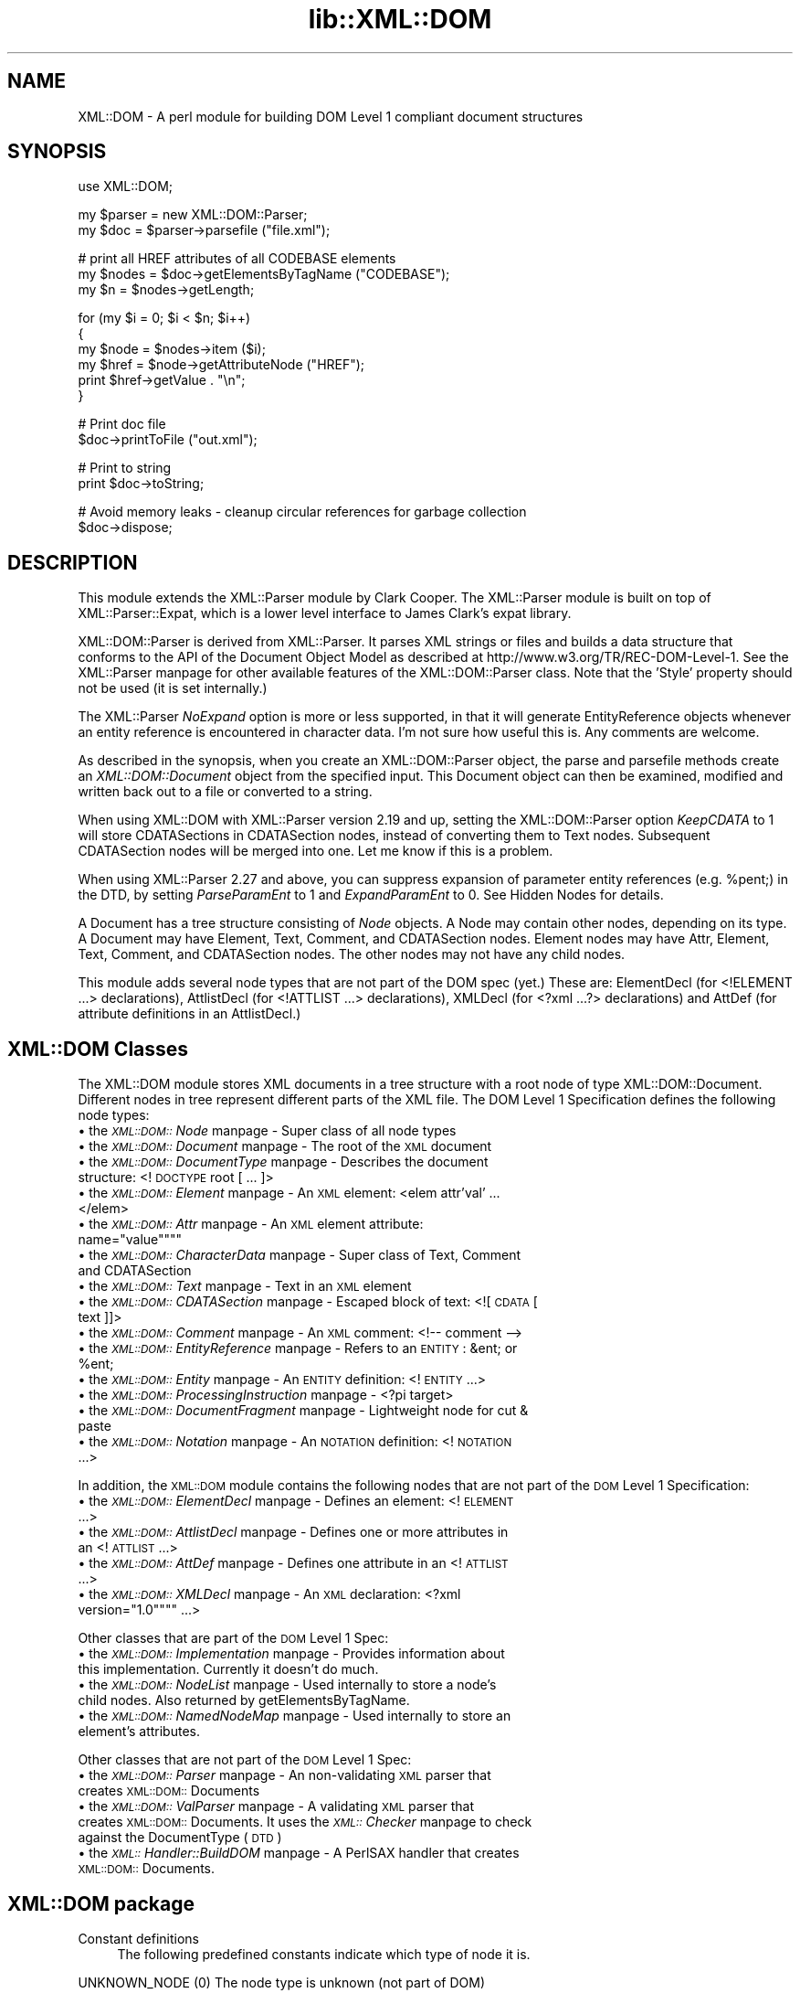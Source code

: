 .rn '' }`
''' $RCSfile$$Revision$$Date$
'''
''' $Log$
'''
.de Sh
.br
.if t .Sp
.ne 5
.PP
\fB\\$1\fR
.PP
..
.de Sp
.if t .sp .5v
.if n .sp
..
.de Ip
.br
.ie \\n(.$>=3 .ne \\$3
.el .ne 3
.IP "\\$1" \\$2
..
.de Vb
.ft CW
.nf
.ne \\$1
..
.de Ve
.ft R

.fi
..
'''
'''
'''     Set up \*(-- to give an unbreakable dash;
'''     string Tr holds user defined translation string.
'''     Bell System Logo is used as a dummy character.
'''
.tr \(*W-|\(bv\*(Tr
.ie n \{\
.ds -- \(*W-
.ds PI pi
.if (\n(.H=4u)&(1m=24u) .ds -- \(*W\h'-12u'\(*W\h'-12u'-\" diablo 10 pitch
.if (\n(.H=4u)&(1m=20u) .ds -- \(*W\h'-12u'\(*W\h'-8u'-\" diablo 12 pitch
.ds L" ""
.ds R" ""
'''   \*(M", \*(S", \*(N" and \*(T" are the equivalent of
'''   \*(L" and \*(R", except that they are used on ".xx" lines,
'''   such as .IP and .SH, which do another additional levels of
'''   double-quote interpretation
.ds M" """
.ds S" """
.ds N" """""
.ds T" """""
.ds L' '
.ds R' '
.ds M' '
.ds S' '
.ds N' '
.ds T' '
'br\}
.el\{\
.ds -- \(em\|
.tr \*(Tr
.ds L" ``
.ds R" ''
.ds M" ``
.ds S" ''
.ds N" ``
.ds T" ''
.ds L' `
.ds R' '
.ds M' `
.ds S' '
.ds N' `
.ds T' '
.ds PI \(*p
'br\}
.\"	If the F register is turned on, we'll generate
.\"	index entries out stderr for the following things:
.\"		TH	Title 
.\"		SH	Header
.\"		Sh	Subsection 
.\"		Ip	Item
.\"		X<>	Xref  (embedded
.\"	Of course, you have to process the output yourself
.\"	in some meaninful fashion.
.if \nF \{
.de IX
.tm Index:\\$1\t\\n%\t"\\$2"
..
.nr % 0
.rr F
.\}
.TH lib::XML::DOM 3 "perl 5.007, patch 00" "4/Jan/102" "User Contributed Perl Documentation"
.UC
.if n .hy 0
.if n .na
.ds C+ C\v'-.1v'\h'-1p'\s-2+\h'-1p'+\s0\v'.1v'\h'-1p'
.de CQ          \" put $1 in typewriter font
.ft CW
'if n "\c
'if t \\&\\$1\c
'if n \\&\\$1\c
'if n \&"
\\&\\$2 \\$3 \\$4 \\$5 \\$6 \\$7
'.ft R
..
.\" @(#)ms.acc 1.5 88/02/08 SMI; from UCB 4.2
.	\" AM - accent mark definitions
.bd B 3
.	\" fudge factors for nroff and troff
.if n \{\
.	ds #H 0
.	ds #V .8m
.	ds #F .3m
.	ds #[ \f1
.	ds #] \fP
.\}
.if t \{\
.	ds #H ((1u-(\\\\n(.fu%2u))*.13m)
.	ds #V .6m
.	ds #F 0
.	ds #[ \&
.	ds #] \&
.\}
.	\" simple accents for nroff and troff
.if n \{\
.	ds ' \&
.	ds ` \&
.	ds ^ \&
.	ds , \&
.	ds ~ ~
.	ds ? ?
.	ds ! !
.	ds /
.	ds q
.\}
.if t \{\
.	ds ' \\k:\h'-(\\n(.wu*8/10-\*(#H)'\'\h"|\\n:u"
.	ds ` \\k:\h'-(\\n(.wu*8/10-\*(#H)'\`\h'|\\n:u'
.	ds ^ \\k:\h'-(\\n(.wu*10/11-\*(#H)'^\h'|\\n:u'
.	ds , \\k:\h'-(\\n(.wu*8/10)',\h'|\\n:u'
.	ds ~ \\k:\h'-(\\n(.wu-\*(#H-.1m)'~\h'|\\n:u'
.	ds ? \s-2c\h'-\w'c'u*7/10'\u\h'\*(#H'\zi\d\s+2\h'\w'c'u*8/10'
.	ds ! \s-2\(or\s+2\h'-\w'\(or'u'\v'-.8m'.\v'.8m'
.	ds / \\k:\h'-(\\n(.wu*8/10-\*(#H)'\z\(sl\h'|\\n:u'
.	ds q o\h'-\w'o'u*8/10'\s-4\v'.4m'\z\(*i\v'-.4m'\s+4\h'\w'o'u*8/10'
.\}
.	\" troff and (daisy-wheel) nroff accents
.ds : \\k:\h'-(\\n(.wu*8/10-\*(#H+.1m+\*(#F)'\v'-\*(#V'\z.\h'.2m+\*(#F'.\h'|\\n:u'\v'\*(#V'
.ds 8 \h'\*(#H'\(*b\h'-\*(#H'
.ds v \\k:\h'-(\\n(.wu*9/10-\*(#H)'\v'-\*(#V'\*(#[\s-4v\s0\v'\*(#V'\h'|\\n:u'\*(#]
.ds _ \\k:\h'-(\\n(.wu*9/10-\*(#H+(\*(#F*2/3))'\v'-.4m'\z\(hy\v'.4m'\h'|\\n:u'
.ds . \\k:\h'-(\\n(.wu*8/10)'\v'\*(#V*4/10'\z.\v'-\*(#V*4/10'\h'|\\n:u'
.ds 3 \*(#[\v'.2m'\s-2\&3\s0\v'-.2m'\*(#]
.ds o \\k:\h'-(\\n(.wu+\w'\(de'u-\*(#H)/2u'\v'-.3n'\*(#[\z\(de\v'.3n'\h'|\\n:u'\*(#]
.ds d- \h'\*(#H'\(pd\h'-\w'~'u'\v'-.25m'\f2\(hy\fP\v'.25m'\h'-\*(#H'
.ds D- D\\k:\h'-\w'D'u'\v'-.11m'\z\(hy\v'.11m'\h'|\\n:u'
.ds th \*(#[\v'.3m'\s+1I\s-1\v'-.3m'\h'-(\w'I'u*2/3)'\s-1o\s+1\*(#]
.ds Th \*(#[\s+2I\s-2\h'-\w'I'u*3/5'\v'-.3m'o\v'.3m'\*(#]
.ds ae a\h'-(\w'a'u*4/10)'e
.ds Ae A\h'-(\w'A'u*4/10)'E
.ds oe o\h'-(\w'o'u*4/10)'e
.ds Oe O\h'-(\w'O'u*4/10)'E
.	\" corrections for vroff
.if v .ds ~ \\k:\h'-(\\n(.wu*9/10-\*(#H)'\s-2\u~\d\s+2\h'|\\n:u'
.if v .ds ^ \\k:\h'-(\\n(.wu*10/11-\*(#H)'\v'-.4m'^\v'.4m'\h'|\\n:u'
.	\" for low resolution devices (crt and lpr)
.if \n(.H>23 .if \n(.V>19 \
\{\
.	ds : e
.	ds 8 ss
.	ds v \h'-1'\o'\(aa\(ga'
.	ds _ \h'-1'^
.	ds . \h'-1'.
.	ds 3 3
.	ds o a
.	ds d- d\h'-1'\(ga
.	ds D- D\h'-1'\(hy
.	ds th \o'bp'
.	ds Th \o'LP'
.	ds ae ae
.	ds Ae AE
.	ds oe oe
.	ds Oe OE
.\}
.rm #[ #] #H #V #F C
.SH "NAME"
XML::DOM \- A perl module for building DOM Level 1 compliant document structures
.SH "SYNOPSIS"
.PP
.Vb 1
\& use XML::DOM;
.Ve
.Vb 2
\& my $parser = new XML::DOM::Parser;
\& my $doc = $parser->parsefile ("file.xml");
.Ve
.Vb 3
\& # print all HREF attributes of all CODEBASE elements
\& my $nodes = $doc->getElementsByTagName ("CODEBASE");
\& my $n = $nodes->getLength;
.Ve
.Vb 6
\& for (my $i = 0; $i < $n; $i++)
\& {
\&     my $node = $nodes->item ($i);
\&     my $href = $node->getAttributeNode ("HREF");
\&     print $href->getValue . "\en";
\& }
.Ve
.Vb 2
\& # Print doc file
\& $doc->printToFile ("out.xml");
.Ve
.Vb 2
\& # Print to string
\& print $doc->toString;
.Ve
.Vb 2
\& # Avoid memory leaks - cleanup circular references for garbage collection
\& $doc->dispose;
.Ve
.SH "DESCRIPTION"
This module extends the XML::Parser module by Clark Cooper. 
The XML::Parser module is built on top of XML::Parser::Expat, 
which is a lower level interface to James Clark's expat library.
.PP
XML::DOM::Parser is derived from XML::Parser. It parses XML strings or files
and builds a data structure that conforms to the API of the Document Object 
Model as described at http://www.w3.org/TR/REC\-DOM\-Level-1.
See the XML::Parser manpage for other available features of the 
XML::DOM::Parser class. 
Note that the \*(L'Style\*(R' property should not be used (it is set internally.)
.PP
The XML::Parser \fINoExpand\fR option is more or less supported, in that it will
generate EntityReference objects whenever an entity reference is encountered
in character data. I'm not sure how useful this is. Any comments are welcome.
.PP
As described in the synopsis, when you create an XML::DOM::Parser object, 
the parse and parsefile methods create an \fIXML::DOM::Document\fR object
from the specified input. This Document object can then be examined, modified and
written back out to a file or converted to a string.
.PP
When using XML::DOM with XML::Parser version 2.19 and up, setting the 
XML::DOM::Parser option \fIKeepCDATA\fR to 1 will store CDATASections in
CDATASection nodes, instead of converting them to Text nodes.
Subsequent CDATASection nodes will be merged into one. Let me know if this
is a problem.
.PP
When using XML::Parser 2.27 and above, you can suppress expansion of
parameter entity references (e.g. \f(CW%pent\fR;) in the DTD, by setting \fIParseParamEnt\fR
to 1 and \fIExpandParamEnt\fR to 0. See Hidden Nodes for details.
.PP
A Document has a tree structure consisting of \fINode\fR objects. A Node may contain
other nodes, depending on its type.
A Document may have Element, Text, Comment, and CDATASection nodes. 
Element nodes may have Attr, Element, Text, Comment, and CDATASection nodes. 
The other nodes may not have any child nodes. 
.PP
This module adds several node types that are not part of the DOM spec (yet.)
These are: ElementDecl (for <!ELEMENT ...> declarations), AttlistDecl (for
<!ATTLIST ...> declarations), XMLDecl (for <?xml ...?> declarations) and AttDef
(for attribute definitions in an AttlistDecl.)
.SH "XML::DOM Classes"
The XML::DOM module stores XML documents in a tree structure with a root node
of type XML::DOM::Document. Different nodes in tree represent different
parts of the XML file. The DOM Level 1 Specification defines the following
node types:
.Ip "\(bu the \fI\s-1XML::DOM::\s0Node\fR manpage \- Super class of all node types" 4
.Ip "\(bu the \fI\s-1XML::DOM::\s0Document\fR manpage \- The root of the \s-1XML\s0 document" 4
.Ip "\(bu the \fI\s-1XML::DOM::\s0DocumentType\fR manpage \- Describes the document structure: <!\s-1DOCTYPE\s0 root [ ... ]>" 4
.Ip "\(bu the \fI\s-1XML::DOM::\s0Element\fR manpage \- An \s-1XML\s0 element: <elem attr'val' ... </elem>" 4
.Ip "\(bu the \fI\s-1XML::DOM::\s0Attr\fR manpage \- An \s-1XML\s0 element attribute: name=""value\*(T"" 4
.Ip "\(bu the \fI\s-1XML::DOM::\s0CharacterData\fR manpage \- Super class of Text, Comment and CDATASection" 4
.Ip "\(bu the \fI\s-1XML::DOM::\s0Text\fR manpage \- Text in an \s-1XML\s0 element" 4
.Ip "\(bu the \fI\s-1XML::DOM::\s0CDATASection\fR manpage \- Escaped block of text: <![\s-1CDATA\s0[ text ]]>" 4
.Ip "\(bu the \fI\s-1XML::DOM::\s0Comment\fR manpage \- An \s-1XML\s0 comment: <!-- comment -->" 4
.Ip "\(bu the \fI\s-1XML::DOM::\s0EntityReference\fR manpage \- Refers to an \s-1ENTITY\s0: &ent; or %ent;" 4
.Ip "\(bu the \fI\s-1XML::DOM::\s0Entity\fR manpage \- An \s-1ENTITY\s0 definition: <!\s-1ENTITY\s0 ...>" 4
.Ip "\(bu the \fI\s-1XML::DOM::\s0ProcessingInstruction\fR manpage \- <?\*(PI target>" 4
.Ip "\(bu the \fI\s-1XML::DOM::\s0DocumentFragment\fR manpage \- Lightweight node for cut & paste" 4
.Ip "\(bu the \fI\s-1XML::DOM::\s0Notation\fR manpage \- An \s-1NOTATION\s0 definition: <!\s-1NOTATION\s0 ...>" 4
.PP
In addition, the \s-1XML::DOM\s0 module contains the following nodes that are not part 
of the \s-1DOM\s0 Level 1 Specification:
.Ip "\(bu the \fI\s-1XML::DOM::\s0ElementDecl\fR manpage \- Defines an element: <!\s-1ELEMENT\s0 ...>" 4
.Ip "\(bu the \fI\s-1XML::DOM::\s0AttlistDecl\fR manpage \- Defines one or more attributes in an <!\s-1ATTLIST\s0 ...>" 4
.Ip "\(bu the \fI\s-1XML::DOM::\s0AttDef\fR manpage \- Defines one attribute in an <!\s-1ATTLIST\s0 ...>" 4
.Ip "\(bu the \fI\s-1XML::DOM::\s0XMLDecl\fR manpage \- An \s-1XML\s0 declaration: <?xml version=""1.0\*(T" ...>" 4
.PP
Other classes that are part of the \s-1DOM\s0 Level 1 Spec:
.Ip "\(bu the \fI\s-1XML::DOM::\s0Implementation\fR manpage \- Provides information about this implementation. Currently it doesn't do much." 4
.Ip "\(bu the \fI\s-1XML::DOM::\s0NodeList\fR manpage \- Used internally to store a node's child nodes. Also returned by getElementsByTagName." 4
.Ip "\(bu the \fI\s-1XML::DOM::\s0NamedNodeMap\fR manpage \- Used internally to store an element's attributes." 4
.PP
Other classes that are not part of the \s-1DOM\s0 Level 1 Spec:
.Ip "\(bu the \fI\s-1XML::DOM::\s0Parser\fR manpage \- An non-validating \s-1XML\s0 parser that creates \s-1XML::DOM::\s0Documents" 4
.Ip "\(bu the \fI\s-1XML::DOM::\s0ValParser\fR manpage \- A validating \s-1XML\s0 parser that creates \s-1XML::DOM::\s0Documents. It uses the \fI\s-1XML::\s0Checker\fR manpage to check against the DocumentType (\s-1DTD\s0)" 4
.Ip "\(bu the \fI\s-1XML::\s0Handler::BuildDOM\fR manpage \- A PerlSAX handler that creates \s-1XML::DOM::\s0Documents." 4
.SH "XML::DOM package"
.Ip "Constant definitions" 4
The following predefined constants indicate which type of node it is.
.PP
.Vb 1
\& UNKNOWN_NODE (0)                The node type is unknown (not part of DOM)
.Ve
.Vb 12
\& ELEMENT_NODE (1)                The node is an Element.
\& ATTRIBUTE_NODE (2)              The node is an Attr.
\& TEXT_NODE (3)                   The node is a Text node.
\& CDATA_SECTION_NODE (4)          The node is a CDATASection.
\& ENTITY_REFERENCE_NODE (5)       The node is an EntityReference.
\& ENTITY_NODE (6)                 The node is an Entity.
\& PROCESSING_INSTRUCTION_NODE (7) The node is a ProcessingInstruction.
\& COMMENT_NODE (8)                The node is a Comment.
\& DOCUMENT_NODE (9)               The node is a Document.
\& DOCUMENT_TYPE_NODE (10)         The node is a DocumentType.
\& DOCUMENT_FRAGMENT_NODE (11)     The node is a DocumentFragment.
\& NOTATION_NODE (12)              The node is a Notation.
.Ve
.Vb 4
\& ELEMENT_DECL_NODE (13)          The node is an ElementDecl (not part of DOM)
\& ATT_DEF_NODE (14)               The node is an AttDef (not part of DOM)
\& XML_DECL_NODE (15)              The node is an XMLDecl (not part of DOM)
\& ATTLIST_DECL_NODE (16)          The node is an AttlistDecl (not part of DOM)
.Ve
.Vb 1
\& Usage:
.Ve
.Vb 4
\&   if ($node->getNodeType == ELEMENT_NODE)
\&   {
\&       print "It's an Element";
\&   }
.Ve
\fBNot In \s-1DOM\s0 Spec\fR: The \s-1DOM\s0 Spec does not mention \s-1UNKNOWN_NODE\s0 and, 
quite frankly, you should never encounter it. The last 4 node types were added
to support the 4 added node classes.
.Sh "Global Variables"
.Ip "$\s-1VERSION\s0" 4
The variable \f(CW$XML::DOM::VERSION\fR contains the version number of this 
implementation, e.g. \*(L"1.30\*(R".
.Sh "\s-1METHODS\s0"
These methods are not part of the \s-1DOM\s0 Level 1 Specification.
.Ip "getIgnoreReadOnly and ignoreReadOnly (readOnly)" 4
The \s-1DOM\s0 Level 1 Spec does not allow you to edit certain sections of the document,
e.g. the DocumentType, so by default this implementation throws DOMExceptions
(i.e. \s-1NO_MODIFICATION_ALLOWED_ERR\s0) when you try to edit a readonly node. 
These readonly checks can be disabled by (temporarily) setting the global 
IgnoreReadOnly flag.
.Sp
The ignoreReadOnly method sets the global IgnoreReadOnly flag and returns its
previous value. The getIgnoreReadOnly method simply returns its current value.
.Sp
.Vb 5
\& my $oldIgnore = XML::DOM::ignoreReadOnly (1);
\& eval {
\& ... do whatever you want, catching any other exceptions ...
\& };
\& XML::DOM::ignoreReadOnly ($oldIgnore);     # restore previous value
.Ve
Another way to do it, using a local variable:
.Sp
.Vb 5
\& { # start new scope
\&    local $XML::DOM::IgnoreReadOnly = 1;
\&    ... do whatever you want, don't worry about exceptions ...
\& } # end of scope ($IgnoreReadOnly is set back to its previous value)
\&    
.Ve
.Ip "isValidName (name)" 4
Whether the specified name is a valid \*(L"Name\*(R" as specified in the \s-1XML\s0 spec.
Characters with Unicode values > 127 are now also supported.
.Ip "getAllowReservedNames and allowReservedNames (boolean)" 4
The first method returns whether reserved names are allowed. 
The second takes a boolean argument and sets whether reserved names are allowed.
The initial value is 1 (i.e. allow reserved names.)
.Sp
The \s-1XML\s0 spec states that \*(L"Names\*(R" starting with (X|x)(M|m)(L|l)
are reserved for future use. (Amusingly enough, the \s-1XML\s0 version of the \s-1XML\s0 spec
(\s-1REC\s0\-xml-19980210.xml) breaks that very rule by defining an \s-1ENTITY\s0 with the name 
\&'xmlpio\*(R'.)
A \*(L"Name\*(R" in this context means the Name token as found in the \s-1BNF\s0 rules in the
\s-1XML\s0 spec.
.Sp
\s-1XML::DOM\s0 only checks for errors when you modify the \s-1DOM\s0 tree, not when the
\s-1DOM\s0 tree is built by the \s-1XML::DOM::\s0Parser.
.Ip "setTagCompression (funcref)" 4
There are 3 possible styles for printing empty Element tags:
.Ip "Style 0" 8
.Sp
.Vb 1
\& <empty/> or <empty attr="val"/>
.Ve
\s-1XML::DOM\s0 uses this style by default for all Elements.
.Ip "Style 1" 8
.Sp
.Vb 1
\&  <empty></empty> or <empty attr="val"></empty>
.Ve
.Ip "Style 2" 8
.Sp
.Vb 1
\&  <empty /> or <empty attr="val" />
.Ve
This style is sometimes desired when using \s-1XHTML\s0. 
(Note the extra space before the slash \*(L"/")
See the section on \fI/www.w3.org/\s-1TR/\s0xhtml1\fR in the \fIhttp:\fR manpage Appendix C for more details.
.Sp
By default \s-1XML::DOM\s0 compresses all empty Element tags (style 0.)
You can control which style is used for a particular Element by calling
\s-1XML::DOM::\s0setTagCompression with a reference to a function that takes
2 arguments. The first is the tag name of the Element, the second is the
\s-1XML::DOM::\s0Element that is being printed. 
The function should return 0, 1 or 2 to indicate which style should be used to
print the empty tag. E.g.
.Sp
.Vb 1
\& XML::DOM::setTagCompression (\e&my_tag_compression);
.Ve
.Vb 3
\& sub my_tag_compression
\& {
\&    my ($tag, $elem) = @_;
.Ve
.Vb 2
\&    # Print empty br, hr and img tags like this: <br />
\&    return 2 if $tag =~ /^(br|hr|img)$/;
.Ve
.Vb 3
\&    # Print other empty tags like this: <empty></empty>
\&    return 1;
\& }
.Ve
.SH "IMPLEMENTATION DETAILS"
.Ip "\(bu Perl Mappings" 4
The value undef was used when the \s-1DOM\s0 Spec said null.
.Sp
The \s-1DOM\s0 Spec says: Applications must encode DOMString using \s-1UTF\s0\-16 (defined in 
Appendix C.3 of [\s-1UNICODE\s0] and Amendment 1 of [\s-1ISO\s0\-10646]).
In this implementation we use plain old Perl strings encoded in \s-1UTF\s0\-8 instead of
\s-1UTF\s0\-16.
.Ip "\(bu Text and CDATASection nodes" 4
The Expat parser expands EntityReferences and CDataSection sections to 
raw strings and does not indicate where it was found. 
This implementation does therefore convert both to Text nodes at parse time.
CDATASection and EntityReference nodes that are added to an existing Document 
(by the user) will be preserved.
.Sp
Also, subsequent Text nodes are always merged at parse time. Text nodes that are 
added later can be merged with the normalize method. Consider using the addText
method when adding Text nodes.
.Ip "\(bu Printing and toString" 4
When printing (and converting an \s-1XML\s0 Document to a string) the strings have to 
encoded differently depending on where they occur. E.g. in a CDATASection all 
substrings are allowed except for \*(L"]]>\*(R". In regular text, certain characters are
not allowed, e.g. \*(L">\*(R" has to be converted to \*(L"&gt;\*(R". 
These routines should be verified by someone who knows the details.
.Ip "\(bu Quotes" 4
Certain sections in \s-1XML\s0 are quoted, like attribute values in an Element.
\s-1XML::\s0Parser strips these quotes and the print methods in this implementation 
always uses double quotes, so when parsing and printing a document, single quotes
may be converted to double quotes. The default value of an attribute definition
(AttDef) in an AttlistDecl, however, will maintain its quotes.
.Ip "\(bu AttlistDecl" 4
Attribute declarations for a certain Element are always merged into a single
AttlistDecl object.
.Ip "\(bu Comments" 4
Comments in the \s-1DOCTYPE\s0 section are not kept in the right place. They will become
child nodes of the Document.
.Ip "\(bu Hidden Nodes" 4
Previous versions of \s-1XML::DOM\s0 would expand parameter entity references
(like \fB%pent;\fR), so when printing the \s-1DTD\s0, it would print the contents
of the external entity, instead of the parameter entity reference.
With this release (1.27), you can prevent this by setting the \s-1XML::DOM::\s0Parser
options ParseParamEnt => 1 and ExpandParamEnt => 0.
.Sp
When it is parsing the contents of the external entities, it *\s-1DOES\s0* still add
the nodes to the DocumentType, but it marks these nodes by setting
the \*(L'Hidden\*(R' property. In addition, it adds an EntityReference node to the
DocumentType node.
.Sp
When printing the DocumentType node (or when using \fIto_expat()\fR or \fIto_sax()\fR), 
the \*(L'Hidden\*(R' nodes are suppressed, so you will see the parameter entity
reference instead of the contents of the external entities. See test case
t/dom_extent.t for an example.
.Sp
The reason for adding the \*(L'Hidden\*(R' nodes to the DocumentType node, is that
the nodes may contain <!\s-1ENTITY\s0> definitions that are referenced further
in the document. (Simply not adding the nodes to the DocumentType could
cause such entity references to be expanded incorrectly.)
.Sp
Note that you need \s-1XML::\s0Parser 2.27 or higher for this to work correctly.
.SH "SEE ALSO"
The Japanese version of this document by Takanori Kawai (Hippo2000)
at the section on \fI/member.nifty.ne.jp/hippo2000/perltips/xml/dom.htm\fR in the \fIhttp:\fR manpage
.PP
The DOM Level 1 specification at the section on \fI/www.w3.org/TR/REC\-DOM\-Level-1\fR in the \fIhttp:\fR manpage
.PP
The XML spec (Extensible Markup Language 1.0) at the section on \fI/www.w3.org/TR/REC\-xml\fR in the \fIhttp:\fR manpage
.PP
The the \fIXML::Parser\fR manpage and the \fIXML::Parser::Expat\fR manpage manual pages.
.PP
the \fIXML::LibXML\fR manpage also provides a DOM Parser, and is significantly faster
than XML::DOM, and is under active development.  It requires that you 
download the Gnome libxml library.
.PP
the \fIXML::GDOME\fR manpage will provide the DOM Level 2 Core API, and should be
as fast as XML::LibXML, but more robust, since it uses the memory
management functions of libgdome.  For more details see
http://tjmather.com/xml-gdome/
.SH "CAVEATS"
The method \fIgetElementsByTagName()\fR does not return a \*(L"live\*(R" NodeList.
Whether this is an actual caveat is debatable, but a few people on the 
www-dom mailing list seemed to think so. I haven't decided yet. It's a pain
to implement, it slows things down and the benefits seem marginal.
Let me know what you think. 
.PP
(To subscribe to the www-dom mailing list send an email with the subject 
\*(L"subscribe\*(R" to www-dom-request@w3.org. I only look here occasionally, so don't
send bug reports or suggestions about XML::DOM to this list, send them
to tjmather@tjmather.com instead.)
.SH "AUTHOR"
Enno Derksen is the original author.
.PP
Send bug reports, hints, tips, suggestions to T.J. Mather at
<\fItjmather@tjmather.com\fR>.
.PP
Thanks to Clark Cooper for his help with the initial version.

.rn }` ''
.IX Title "lib::XML::DOM 3"
.IX Name "XML::DOM - A perl module for building DOM Level 1 compliant document structures"

.IX Header "NAME"

.IX Header "SYNOPSIS"

.IX Header "DESCRIPTION"

.IX Header "XML::DOM Classes"

.IX Item "\(bu the \fI\s-1XML::DOM::\s0Node\fR manpage \- Super class of all node types"

.IX Item "\(bu the \fI\s-1XML::DOM::\s0Document\fR manpage \- The root of the \s-1XML\s0 document"

.IX Item "\(bu the \fI\s-1XML::DOM::\s0DocumentType\fR manpage \- Describes the document structure: <!\s-1DOCTYPE\s0 root [ ... ]>"

.IX Item "\(bu the \fI\s-1XML::DOM::\s0Element\fR manpage \- An \s-1XML\s0 element: <elem attr'val' ... </elem>"

.IX Item "\(bu the \fI\s-1XML::DOM::\s0Attr\fR manpage \- An \s-1XML\s0 element attribute: name=""value\*(T""

.IX Item "\(bu the \fI\s-1XML::DOM::\s0CharacterData\fR manpage \- Super class of Text, Comment and CDATASection"

.IX Item "\(bu the \fI\s-1XML::DOM::\s0Text\fR manpage \- Text in an \s-1XML\s0 element"

.IX Item "\(bu the \fI\s-1XML::DOM::\s0CDATASection\fR manpage \- Escaped block of text: <![\s-1CDATA\s0[ text ]]>"

.IX Item "\(bu the \fI\s-1XML::DOM::\s0Comment\fR manpage \- An \s-1XML\s0 comment: <!-- comment -->"

.IX Item "\(bu the \fI\s-1XML::DOM::\s0EntityReference\fR manpage \- Refers to an \s-1ENTITY\s0: &ent; or %ent;"

.IX Item "\(bu the \fI\s-1XML::DOM::\s0Entity\fR manpage \- An \s-1ENTITY\s0 definition: <!\s-1ENTITY\s0 ...>"

.IX Item "\(bu the \fI\s-1XML::DOM::\s0ProcessingInstruction\fR manpage \- <?\*(PI target>"

.IX Item "\(bu the \fI\s-1XML::DOM::\s0DocumentFragment\fR manpage \- Lightweight node for cut & paste"

.IX Item "\(bu the \fI\s-1XML::DOM::\s0Notation\fR manpage \- An \s-1NOTATION\s0 definition: <!\s-1NOTATION\s0 ...>"

.IX Item "\(bu the \fI\s-1XML::DOM::\s0ElementDecl\fR manpage \- Defines an element: <!\s-1ELEMENT\s0 ...>"

.IX Item "\(bu the \fI\s-1XML::DOM::\s0AttlistDecl\fR manpage \- Defines one or more attributes in an <!\s-1ATTLIST\s0 ...>"

.IX Item "\(bu the \fI\s-1XML::DOM::\s0AttDef\fR manpage \- Defines one attribute in an <!\s-1ATTLIST\s0 ...>"

.IX Item "\(bu the \fI\s-1XML::DOM::\s0XMLDecl\fR manpage \- An \s-1XML\s0 declaration: <?xml version=""1.0\*(T" ...>"

.IX Item "\(bu the \fI\s-1XML::DOM::\s0Implementation\fR manpage \- Provides information about this implementation. Currently it doesn't do much."

.IX Item "\(bu the \fI\s-1XML::DOM::\s0NodeList\fR manpage \- Used internally to store a node's child nodes. Also returned by getElementsByTagName."

.IX Item "\(bu the \fI\s-1XML::DOM::\s0NamedNodeMap\fR manpage \- Used internally to store an element's attributes."

.IX Item "\(bu the \fI\s-1XML::DOM::\s0Parser\fR manpage \- An non-validating \s-1XML\s0 parser that creates \s-1XML::DOM::\s0Documents"

.IX Item "\(bu the \fI\s-1XML::DOM::\s0ValParser\fR manpage \- A validating \s-1XML\s0 parser that creates \s-1XML::DOM::\s0Documents. It uses the \fI\s-1XML::\s0Checker\fR manpage to check against the DocumentType (\s-1DTD\s0)"

.IX Item "\(bu the \fI\s-1XML::\s0Handler::BuildDOM\fR manpage \- A PerlSAX handler that creates \s-1XML::DOM::\s0Documents."

.IX Header "XML::DOM package"

.IX Item "Constant definitions"

.IX Subsection "Global Variables"

.IX Item "$\s-1VERSION\s0"

.IX Subsection "\s-1METHODS\s0"

.IX Item "getIgnoreReadOnly and ignoreReadOnly (readOnly)"

.IX Item "isValidName (name)"

.IX Item "getAllowReservedNames and allowReservedNames (boolean)"

.IX Item "setTagCompression (funcref)"

.IX Item "Style 0"

.IX Item "Style 1"

.IX Item "Style 2"

.IX Header "IMPLEMENTATION DETAILS"

.IX Item "\(bu Perl Mappings"

.IX Item "\(bu Text and CDATASection nodes"

.IX Item "\(bu Printing and toString"

.IX Item "\(bu Quotes"

.IX Item "\(bu AttlistDecl"

.IX Item "\(bu Comments"

.IX Item "\(bu Hidden Nodes"

.IX Header "SEE ALSO"

.IX Header "CAVEATS"

.IX Header "AUTHOR"


